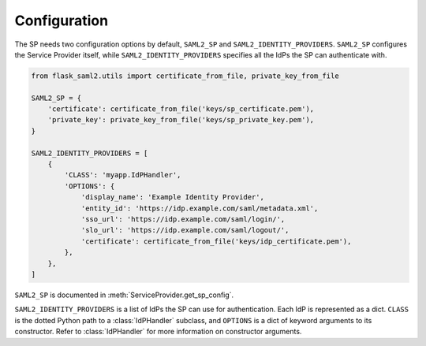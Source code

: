 .. sp/configuration_
.. module:: flask_saml2.sp
    :noindex:

=============
Configuration
=============

The SP needs two configuration options by default,
``SAML2_SP`` and ``SAML2_IDENTITY_PROVIDERS``.
``SAML2_SP`` configures the Service Provider itself,
while ``SAML2_IDENTITY_PROVIDERS`` specifies all the IdPs the SP can authenticate with.

.. code-block:: python

    from flask_saml2.utils import certificate_from_file, private_key_from_file

    SAML2_SP = {
        'certificate': certificate_from_file('keys/sp_certificate.pem'),
        'private_key': private_key_from_file('keys/sp_private_key.pem'),
    }

    SAML2_IDENTITY_PROVIDERS = [
        {
            'CLASS': 'myapp.IdPHandler',
            'OPTIONS': {
                'display_name': 'Example Identity Provider',
                'entity_id': 'https://idp.example.com/saml/metadata.xml',
                'sso_url': 'https://idp.example.com/saml/login/',
                'slo_url': 'https://idp.example.com/saml/logout/',
                'certificate': certificate_from_file('keys/idp_certificate.pem'),
            },
        },
    ]

``SAML2_SP`` is documented in :meth:`ServiceProvider.get_sp_config`.

``SAML2_IDENTITY_PROVIDERS`` is a list of IdPs the SP can use for authentication.
Each IdP is represented as a dict.
``CLASS`` is the dotted Python path to a :class:`IdPHandler` subclass,
and ``OPTIONS`` is a dict of keyword arguments to its constructor.
Refer to :class:`IdPHandler` for more information on constructor arguments.
